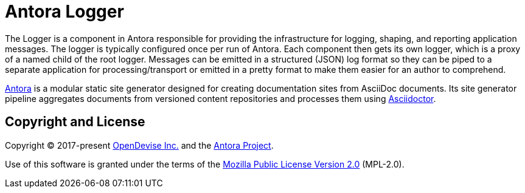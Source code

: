 = Antora Logger

The Logger is a component in Antora responsible for providing the infrastructure for logging, shaping, and reporting application messages.
The logger is typically configured once per run of Antora.
Each component then gets its own logger, which is a proxy of a named child of the root logger.
Messages can be emitted in a structured (JSON) log format so they can be piped to a separate application for processing/transport or emitted in a pretty format to make them easier for an author to comprehend.

https://antora.org[Antora] is a modular static site generator designed for creating documentation sites from AsciiDoc documents.
Its site generator pipeline aggregates documents from versioned content repositories and processes them using https://asciidoctor.org[Asciidoctor].

== Copyright and License

Copyright (C) 2017-present https://opendevise.com[OpenDevise Inc.] and the https://antora.org[Antora Project].

Use of this software is granted under the terms of the https://www.mozilla.org/en-US/MPL/2.0/[Mozilla Public License Version 2.0] (MPL-2.0).
